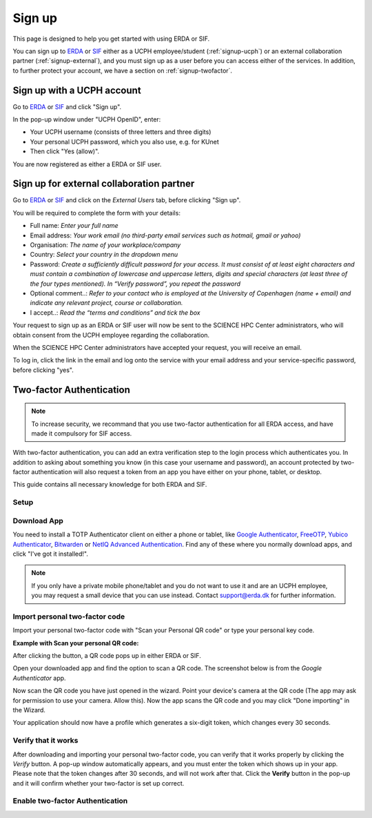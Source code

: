 .. _getting-started-signup:
=======
Sign up
=======

This page is designed to help you get started with using ERDA or SIF.


You can sign up to `ERDA <https://erda.ku.dk/>`_ or `SIF <https://sif.ku.dk/>`_ either as a UCPH employee/student (:ref:`signup-ucph`) or an external collaboration partner (:ref:`signup-external`), and you must sign up as a user before you can access either of the services.
In addition, to further protect your account, we have a section on :ref:`signup-twofactor`.


.. _signup-ucph:
Sign up with a UCPH account
---------------------------

Go to `ERDA <https://erda.ku.dk/>`_ or `SIF <https://sif.ku.dk/>`_ and click "Sign up".

In the pop-up window under "UCPH OpenID", enter:

- Your UCPH username (consists of three letters and three digits)

- Your personal UCPH password, which you also use, e.g. for KUnet

- Then click "Yes (allow)".

You are now registered as either a ERDA or SIF user.


.. _signup-external:
Sign up for external collaboration partner
------------------------------------------

Go to `ERDA <https://erda.ku.dk/>`_ or `SIF <https://sif.ku.dk/>`_ and click on the *External Users* tab, before clicking "Sign up".

You will be required to complete the form with your details:

- Full name: *Enter your full name*

- Email address: *Your work email (no third-party email services such as hotmail, gmail or yahoo)*

- Organisation: *The name of your workplace/company*

- Country: *Select your country in the dropdown menu*

- Password: *Create a sufficiently difficult password for your access. It must consist of at least eight characters and must contain a combination of lowercase and uppercase letters, digits and special characters (at least three of the four types mentioned). In “Verify password”, you repeat the password*

- Optional comment..: *Refer to your contact who is employed at the University of Copenhagen (name + email) and indicate any relevant project, course or collaboration.*

- I accept..: *Read the “terms and conditions” and tick the box*

Your request to sign up as an ERDA or SIF user will now be sent to the SCIENCE HPC Center administrators, who will obtain consent from the UCPH employee regarding the collaboration.

When the SCIENCE HPC Center administrators have accepted your request, you will receive an email.

To log in, click the link in the email and log onto the service with your email address and your service-specific password, before clicking "yes".


.. _signup-twofactor:
Two-factor Authentication
-------------------------

.. note::
   To increase security, we recommand that you use two-factor authentication for all ERDA access, and have made it compulsory for SIF access.

With two-factor authentication, you can add an extra verification step to the login process which authenticates you.
In addition to asking about something you know (in this case your username and password), an account protected by two-factor authentication will also request a token from an app you have either on your phone, tablet, or desktop.

This guide contains all necessary knowledge for both ERDA and SIF.


Setup
^^^^^

.. tabs::

   .. group-tab:: ERDA

      When setting up two-factor authentication, you must complete a one-time wizard.

      Click the green avatar in the bottom left corner. Click "Setup".

      .. image:: /images/authenticator/authenticator-wizard.png

      Click on the button "Okay, let's go!"

      .. image:: /images/authenticator/authenticator-go.png

      A wizard will now appear in ERDA which you must follow, either via its text in the wizard or by following along here.


   .. group-tab:: SIF

      When you sign up for SIF, you must complete a one-time wizard to configure the compulsory two-factor authentication.
      Click ‘Okay, let’s go!’
      A wizard will now appear in SIF which you must carefully follow, either via its text in the wizard or by following along here.


Download App
^^^^^^^^^^^^

You need to install a TOTP Authenticator client on either a phone or tablet, like `Google Authenticator <https://en.wikipedia.org/wiki/Google_Authenticator>`_, `FreeOTP <https://freeotp.github.io/>`_, `Yubico Authenticator <https://www.yubico.com/products/yubico-authenticator/#h-download-yubico-authenticator>`_, `Bitwarden <https://bitwarden.com/download/>`_ or `NetIQ Advanced Authentication <https://www.microfocus.com/en-us/cyberres/identity-access-management/advanced-authentication>`_. Find any of these where you normally download apps, and click "I've got it installed!".

.. note::
   If you only have a private mobile phone/tablet and you do not want to use it and are an UCPH employee, you may request a small device that you can use instead. Contact support@erda.dk for further information.


Import personal two-factor code
^^^^^^^^^^^^^^^^^^^^^^^^^^^^^^^

Import your personal two-factor code with "Scan your Personal QR code" or type your personal key code.

.. image:: /images/authenticator/authenticator-import.png


**Example with Scan your personal QR code:**

After clicking the button, a QR code pops up in either ERDA or SIF.

Open your downloaded app and find the option to scan a QR code. The screenshot below is from the *Google Authenticator* app.

.. image:: /images/authenticator/authenticator-scanqrcode.png

Now scan the QR code you have just opened in the wizard. Point your device's camera at the QR code (The app may ask for permission to use your camera. Allow this). Now the app scans the QR code and you may click "Done importing" in the Wizard.

Your application should now have a profile which generates a six-digit token, which changes every 30 seconds.


Verify that it works
^^^^^^^^^^^^^^^^^^^^

After downloading and importing your personal two-factor code, you can verify that it works properly by clicking the *Verify* button. A pop-up window automatically appears, and you must enter the token which shows up in your app. Please note that the token changes after 30 seconds, and will not work after that. Click the **Verify** button in the pop-up and it will confirm whether your two-factor is set up correct.

.. image:: /images/authenticator/authenticator-verify.png


Enable two-factor Authentication
^^^^^^^^^^^^^^^^^^^^^^^^^^^^^^^^

.. tabs::

   .. group-tab:: ERDA

      Tap the slider button under *Enable 2-FA for KU/UCPH OpenID web login* to switch it from grey/off to green/on.

      .. image:: /images/authenticator/authenticator-toggle.png

      Additional two-factor authentication options for WebDAVS, SFTP and FTPS are now shown. These are protocols which you primarily need if you want to use ERDA as a network drive on your own computer.

      If you are not sure whether you are going to use ERDA as a network drive, we recommend that you activate all three slider buttons by switching them to green/on.

      Click *Save 2-Factor Auth Settings*.

      Your ERDA account is now protected with two-factor authentication.

   .. group-tab:: SIF

      Click *Start Using UCPH SIF*.
                 
